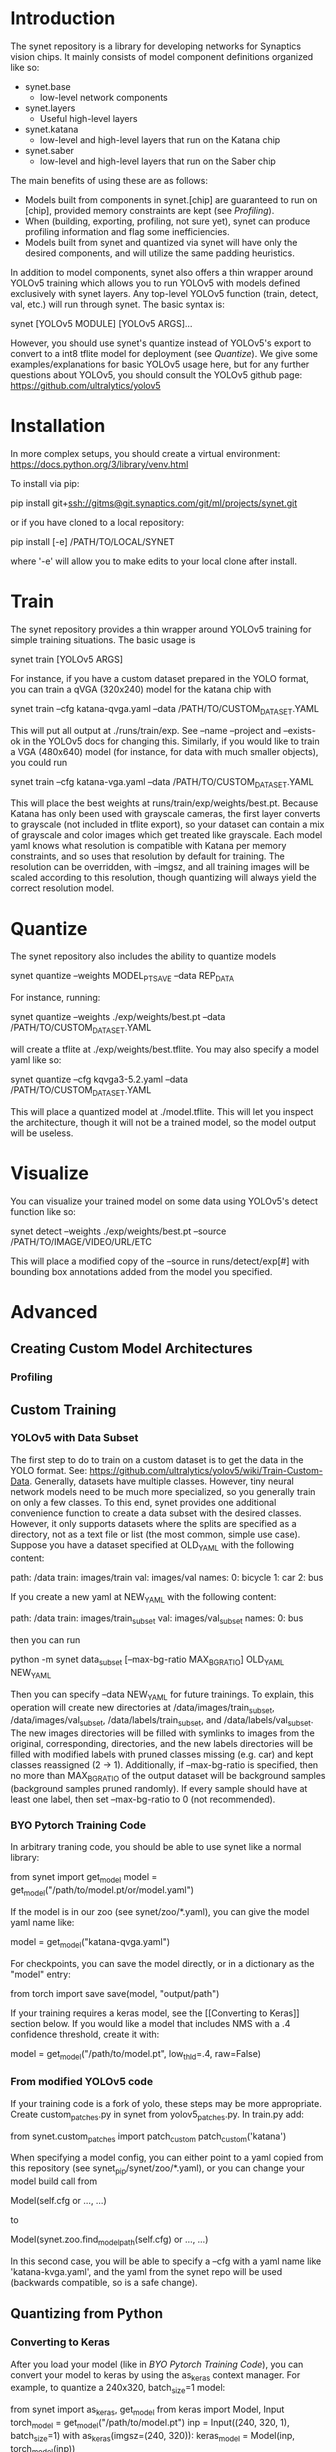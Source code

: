 * Introduction

  The synet repository is a library for developing networks for
  Synaptics vision chips.  It mainly consists of model component
  definitions organized like so:

  - synet.base
    - low-level network components
  - synet.layers
    - Useful high-level layers
  - synet.katana
    - low-level and high-level layers that run on the Katana chip
  - synet.saber
    - low-level and high-level layers that run on the Saber chip

  The main benefits of using these are as follows:

  - Models built from components in synet.[chip] are guaranteed to run
    on [chip], provided memory constraints are kept (see [[Profiling]]).
  - When (building, exporting, profiling, not sure yet), synet can
    produce profiling information and flag some inefficiencies.
  - Models built from synet and quantized via synet will have only the
    desired components, and will utilize the same padding heuristics.

  In addition to model components, synet also offers a thin wrapper
  around YOLOv5 training which allows you to run YOLOv5 with models defined
  exclusively with synet layers.  Any top-level YOLOv5 function
  (train, detect, val, etc.) will run through synet.  The basic syntax
  is:

  synet [YOLOv5 MODULE] [YOLOv5 ARGS]...

  However, you should use synet's quantize instead of YOLOv5's export
  to convert to a int8 tflite model for deployment (see [[Quantize]]).  We
  give some examples/explanations for basic YOLOv5 usage here, but for
  any further questions about YOLOv5, you should consult the YOLOv5
  github page: [[https://github.com/ultralytics/yolov5]]

* Installation

  In more complex setups, you should create a virtual environment:
  https://docs.python.org/3/library/venv.html

  To install via pip:

  pip install git+ssh://gitms@git.synaptics.com/git/ml/projects/synet.git

  or if you have cloned to a local repository:

  pip install [-e] /PATH/TO/LOCAL/SYNET

  where '-e' will allow you to make edits to your local clone after
  install.

* Train

  The synet repository provides a thin wrapper around YOLOv5 training
  for simple training situations.  The basic usage is

  synet train [YOLOv5 ARGS]

  For instance, if you have a custom dataset prepared in the YOLO
  format, you can train a qVGA (320x240) model for the katana chip
  with

  synet train --cfg katana-qvga.yaml --data /PATH/TO/CUSTOM_DATASET.YAML

  This will put all output at ./runs/train/exp.  See --name --project
  and --exists-ok in the YOLOv5 docs for changing this.  Similarly, if
  you would like to train a VGA (480x640) model (for instance, for
  data with much smaller objects), you could run

  synet train --cfg katana-vga.yaml --data /PATH/TO/CUSTOM_DATASET.YAML

  This will place the best weights at runs/train/exp/weights/best.pt.
  Because Katana has only been used with grayscale cameras, the first
  layer converts to grayscale (not included in tflite export), so your
  dataset can contain a mix of grayscale and color images which get
  treated like grayscale.  Each model yaml knows what resolution is
  compatible with Katana per memory constraints, and so uses that
  resolution by default for training.  The resolution can be
  overridden, with --imgsz, and all training images will be scaled
  according to this resolution, though quantizing will always yield
  the correct resolution model.

* Quantize

  The synet repository also includes the ability to quantize models

  synet quantize --weights MODEL_PT_SAVE --data REP_DATA

  For instance, running:

  synet quantize --weights ./exp/weights/best.pt --data /PATH/TO/CUSTOM_DATASET.YAML

  will create a tflite at ./exp/weights/best.tflite.  You may also
  specify a model yaml like so:

  synet quantize --cfg kqvga3-5.2.yaml --data /PATH/TO/CUSTOM_DATASET.YAML

  This will place a quantized model at ./model.tflite.  This will let
  you inspect the architecture, though it will not be a trained model,
  so the model output will be useless.

* Visualize

  You can visualize your trained model on some data using YOLOv5's
  detect function like so:

  synet detect --weights ./exp/weights/best.pt --source /PATH/TO/IMAGE/VIDEO/URL/ETC

  This will place a modified copy of the --source in
  runs/detect/exp[#] with bounding box annotations added from the
  model you specified.

* Advanced

** Creating Custom Model Architectures

*** Profiling
   
** Custom Training

*** YOLOv5 with Data Subset

    The first step to do to train on a custom dataset is to get the
    data in the YOLO format.  See:
    [[https://github.com/ultralytics/yolov5/wiki/Train-Custom-Data]].
    Generally, datasets have multiple classes.  However, tiny neural
    network models need to be much more specialized, so you generally
    train on only a few classes.  To this end, synet provides one
    additional convenience function to create a data subset with the
    desired classes.  However, it only supports datasets where the
    splits are specified as a directory, not as a text file or list
    (the most common, simple use case).  Suppose you have a dataset
    specified at OLD_YAML with the following content:

    path: /data
    train: images/train
    val: images/val
    names:
      0: bicycle
      1: car
      2: bus

    If you create a new yaml at NEW_YAML with the following content:

    path: /data
    train: images/train_subset
    val: images/val_subset
    names:
      0: bus

    then you can run

    python -m synet data_subset [--max-bg-ratio MAX_BG_RATIO] OLD_YAML NEW_YAML

    Then you can specify --data NEW_YAML for future trainings.  To
    explain, this operation will create new directories at
    /data/images/train_subset, /data/images/val_subset,
    /data/labels/train_subset, and /data/labels/val_subset.  The new
    images directories will be filled with symlinks to images from the
    original, corresponding, directories, and the new labels
    directories will be filled with modified labels with pruned
    classes missing (e.g. car) and kept classes reassigned (2 -> 1).
    Additionally, if --max-bg-ratio is specified, then no more than
    MAX_BG_RATIO of the output dataset will be background samples
    (background samples pruned randomly).  If every sample should have
    at least one label, then set --max-bg-ratio to 0 (not
    recommended).

*** BYO Pytorch Training Code

    In arbitrary traning code, you should be able to use synet like a
    normal library:

    from synet import get_model
    model = get_model("/path/to/model.pt/or/model.yaml")

    If the model is in our zoo (see synet/zoo/*.yaml), you can give
    the model yaml name like:

    model = get_model("katana-qvga.yaml")

    For checkpoints, you can save the model directly, or in a
    dictionary as the "model" entry:

    from torch import save
    save(model, "output/path")
    # save({'model': model, **other_kwds}, "output/path")

    If your training requires a keras model, see the [[Converting to
    Keras]] section below.  If you would like a model that includes NMS
    with a .4 confidence threshold, create it with:

    model = get_model("/path/to/model.pt", low_thld=.4, raw=False)

*** From modified YOLOv5 code

    If your training code is a fork of yolo, these steps may be more
    appropriate.  Create custom_patches.py in synet from
    yolov5_patches.py.  In train.py add:

    from synet.custom_patches import patch_custom
    patch_custom('katana')

    When specifying a model config, you can either point to a yaml
    copied from this repository (see synet_pip/synet/zoo/*.yaml), or
    you can change your model build call from

    Model(self.cfg or ..., ...)

    to

    Model(synet.zoo.find_model_path(self.cfg) or ..., ...)

    In this second case, you will be able to specify a --cfg with a
    yaml name like 'katana-kvga.yaml', and the yaml from the synet
    repo will be used (backwards compatible, so is a safe change).

** Quantizing from Python

*** Converting to Keras

    After you load your model (like in [[BYO Pytorch Training Code]]), you
    can convert your model to keras by using the as_keras context
    manager.  For example, to quantize a 240x320, batch_size=1 model:

    from synet import as_keras, get_model
    from keras import Model, Input
    torch_model = get_model("/path/to/model.pt")
    inp = Input((240, 320, 1), batch_size=1)
    with as_keras(imgsz=(240, 320)):
        keras_model = Model(inp, torch_model(inp))

*** Quantizing to tflite

    Once you have obtained as keras model as shown in [[Converting to
    Keras]], you can obtain a quantized model using the test (falling
    back to val) split of a dataset in the YOLOv5 format like os:

    from synet.quantize import quantize
    quantize(keras_models, "/path/to/data.yaml", (320,240),
             number=500, out_path="/desired/output/path.tflite")

    This will quantize a keras model using 500 samples from the data
    yaml, saving the output to /desired/output/path.tflite.  If
    out_path is omitted, the tflite buffer is returned instead.

** Modifying and/or Contributing

*** running the test suite

* TODO

  - Finish empty README entries above
  - Decide if base.Grayscale grayscale method should be improved
    - possibly change default Grayscale behavior
  - Asses if depthwise convolutions can be useful with modern
    architectures (now that features are higher earlier on.)
    - possibly add flag for depthwise convs in Inverted Residual
